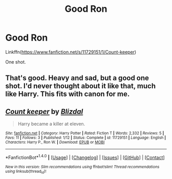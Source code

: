 #+TITLE: Good Ron

* Good Ron
:PROPERTIES:
:Author: ryanvdb
:Score: 22
:DateUnix: 1474241511.0
:DateShort: 2016-Sep-19
:END:
Linkffn([[https://www.fanfiction.net/s/11729151/1/Count-keeper]])

One shot.


** That's good. Heavy and sad, but a good one shot. I'd never thought about it like that, much like Harry. This fits with canon for me.
:PROPERTIES:
:Author: boomberrybella
:Score: 4
:DateUnix: 1474244393.0
:DateShort: 2016-Sep-19
:END:


** [[http://www.fanfiction.net/s/11729151/1/][*/Count keeper/*]] by [[https://www.fanfiction.net/u/699346/Blizdal][/Blizdal/]]

#+begin_quote
  Harry became a killer at eleven.
#+end_quote

^{/Site/: [[http://www.fanfiction.net/][fanfiction.net]] *|* /Category/: Harry Potter *|* /Rated/: Fiction T *|* /Words/: 2,332 *|* /Reviews/: 5 *|* /Favs/: 11 *|* /Follows/: 3 *|* /Published/: 1/12 *|* /Status/: Complete *|* /id/: 11729151 *|* /Language/: English *|* /Characters/: Harry P., Ron W. *|* /Download/: [[http://www.ff2ebook.com/old/ffn-bot/index.php?id=11729151&source=ff&filetype=epub][EPUB]] or [[http://www.ff2ebook.com/old/ffn-bot/index.php?id=11729151&source=ff&filetype=mobi][MOBI]]}

--------------

*FanfictionBot*^{1.4.0} *|* [[[https://github.com/tusing/reddit-ffn-bot/wiki/Usage][Usage]]] | [[[https://github.com/tusing/reddit-ffn-bot/wiki/Changelog][Changelog]]] | [[[https://github.com/tusing/reddit-ffn-bot/issues/][Issues]]] | [[[https://github.com/tusing/reddit-ffn-bot/][GitHub]]] | [[[https://www.reddit.com/message/compose?to=tusing][Contact]]]

^{/New in this version: Slim recommendations using/ ffnbot!slim! /Thread recommendations using/ linksub(thread_id)!}
:PROPERTIES:
:Author: FanfictionBot
:Score: 2
:DateUnix: 1474241517.0
:DateShort: 2016-Sep-19
:END:
